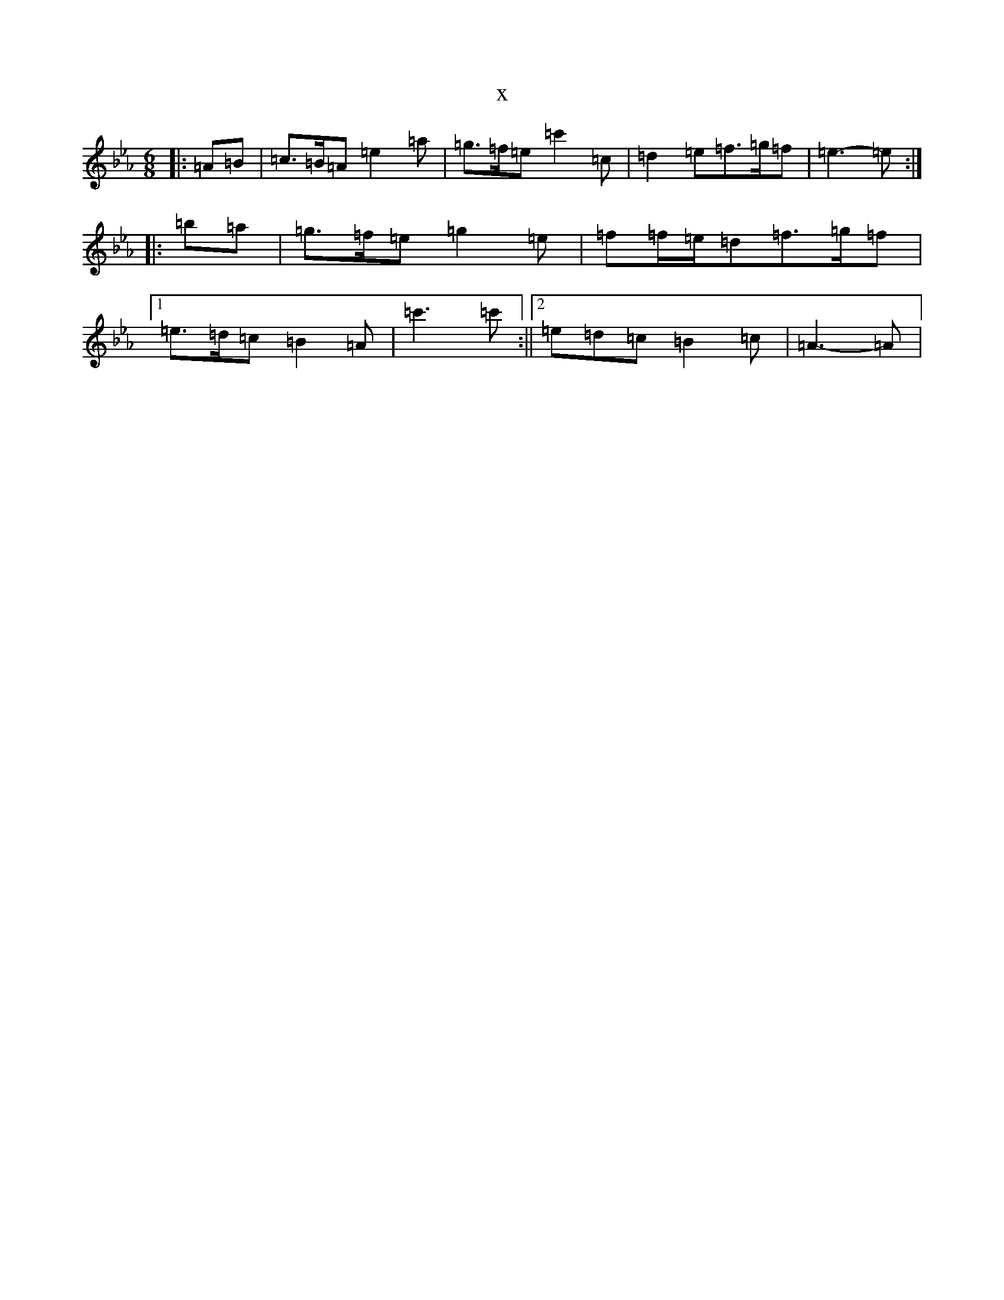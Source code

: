 X:21156
T:x
L:1/8
M:6/8
K: C minor
|:=A=B|=c>=B=A=e2=a|=g>=f=e=c'2=c|=d2=e=f>=g=f|=e3-=e:||:=b=a|=g>=f=e=g2=e|=f=f/2=e/2=d=f>=g=f|1=e>=d=c=B2=A|=c'3=c':||2=e=d=c=B2=c|=A3-=A|